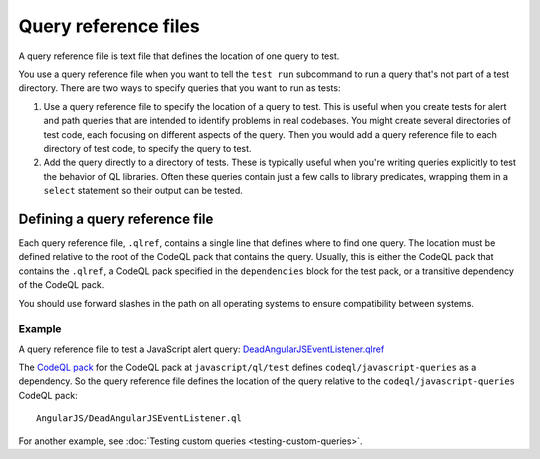 .. _query-reference-files:

Query reference files
=====================

A query reference file is text file that defines the location of one query to test.

You use a query reference file when you want to tell the ``test run`` subcommand
to run a query that's not part of a test directory.
There are two ways to specify queries that you want to run as tests:

#. Use a query reference file to specify the location of a query to test.
   This is useful when you create tests for alert and path queries that
   are intended to identify problems in real codebases. You might create
   several directories of test code, each focusing on different
   aspects of the query. Then you would add a query reference file to
   each directory of test code, to specify the query to test.
#. Add the query directly to a directory of tests.
   These is typically useful when you're writing queries explicitly to test the behavior
   of QL libraries. Often these queries contain just a few calls to library predicates,
   wrapping them in a ``select`` statement so their output can be tested.

Defining a query reference file
-------------------------------

Each query reference file, ``.qlref``, contains a single line that defines
where to find one query. The location must be defined relative
to the root of the CodeQL pack that contains the query.
Usually, this is either the CodeQL pack that contains the ``.qlref``, a CodeQL pack
specified in the ``dependencies`` block for the test pack, or a transitive dependency of
the CodeQL pack.

You should use forward slashes in the path on all operating
systems to ensure compatibility between systems.

Example
^^^^^^^

A query reference file to test a JavaScript alert query:
`DeadAngularJSEventListener.qlref <https://github.com/github/codeql/blob/main/javascript/ql/test/query-tests/AngularJS/DeadAngularJSEventListener/DeadAngularJSEventListener.qlref>`__

The `CodeQL pack <https://github.com/github/codeql/blob/main/javascript/ql/test/qlpack.yml>`__
for the CodeQL pack at ``javascript/ql/test`` defines ``codeql/javascript-queries`` as
a dependency. So the query reference file defines the location of the query relative
to the ``codeql/javascript-queries`` CodeQL pack::

    AngularJS/DeadAngularJSEventListener.ql

For another example, see :doc:`Testing custom queries <testing-custom-queries>`.
